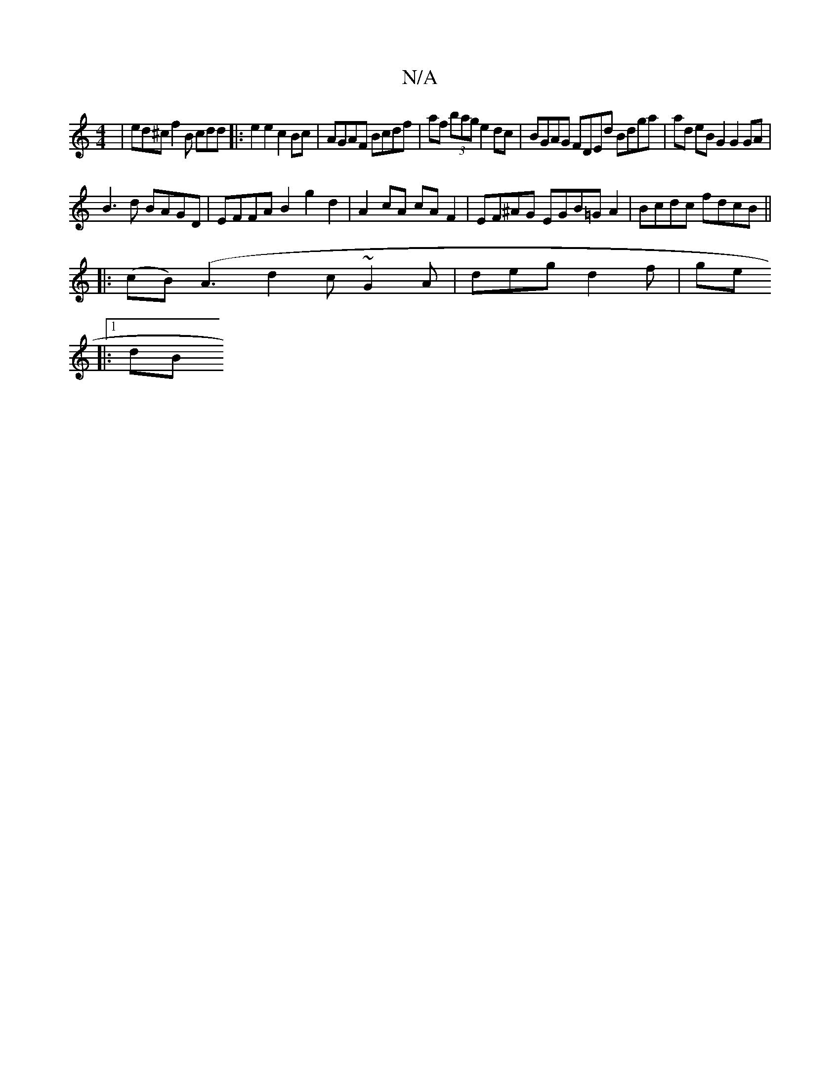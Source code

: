 X:1
T:N/A
M:4/4
R:N/A
K:Cmajor
|ed^c f2B cdd|:e2 e2 c2Bc|AGAF Bcdf|af (3bag e2dc|BGAG FDEd Bdga | ad eB G2 G2 GA |
B3 d BAGD |EFFA B2-g2 d2 | A2 cA cA F2 | EF^AG EGB=G A2 | Bcdc fdcB||
|: (cB) (A3 d2 c ~G2 A | deg d2f | ge
|:1 dB ^